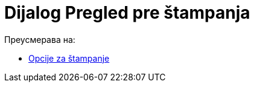 = Dijalog Pregled pre štampanja
ifdef::env-github[:imagesdir: /sr/modules/ROOT/assets/images]

Преусмерава на:

* xref:/Opcije_za_štampanje.adoc[Opcije za štampanje]

